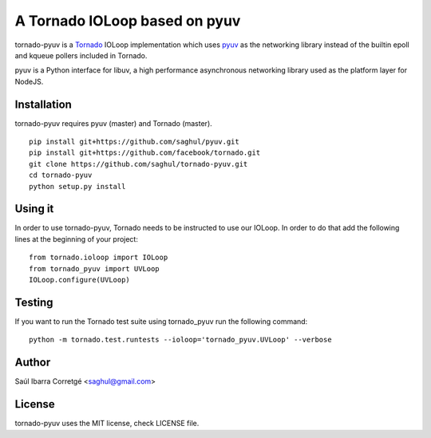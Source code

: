 ==============================
A Tornado IOLoop based on pyuv
==============================

tornado-pyuv is a `Tornado <http://www.tornadoweb.org/>`_ IOLoop implementation
which uses `pyuv <http://github.com/saghul/pyuv>`_ as the networking library instead
of the builtin epoll and kqueue pollers included in Tornado.

pyuv is a Python interface for libuv, a high performance asynchronous
networking library used as the platform layer for NodeJS.


Installation
============

tornado-pyuv requires pyuv (master) and Tornado (master).

::

    pip install git+https://github.com/saghul/pyuv.git
    pip install git+https://github.com/facebook/tornado.git
    git clone https://github.com/saghul/tornado-pyuv.git
    cd tornado-pyuv
    python setup.py install


Using it
========

In order to use tornado-pyuv, Tornado needs to be instructed to use
our IOLoop. In order to do that add the following lines at the beginning
of your project:

::

    from tornado.ioloop import IOLoop
    from tornado_pyuv import UVLoop
    IOLoop.configure(UVLoop)


Testing
=======

If you want to run the Tornado test suite using tornado_pyuv run the following command:

::

    python -m tornado.test.runtests --ioloop='tornado_pyuv.UVLoop' --verbose


Author
======

Saúl Ibarra Corretgé <saghul@gmail.com>


License
=======

tornado-pyuv uses the MIT license, check LICENSE file.

